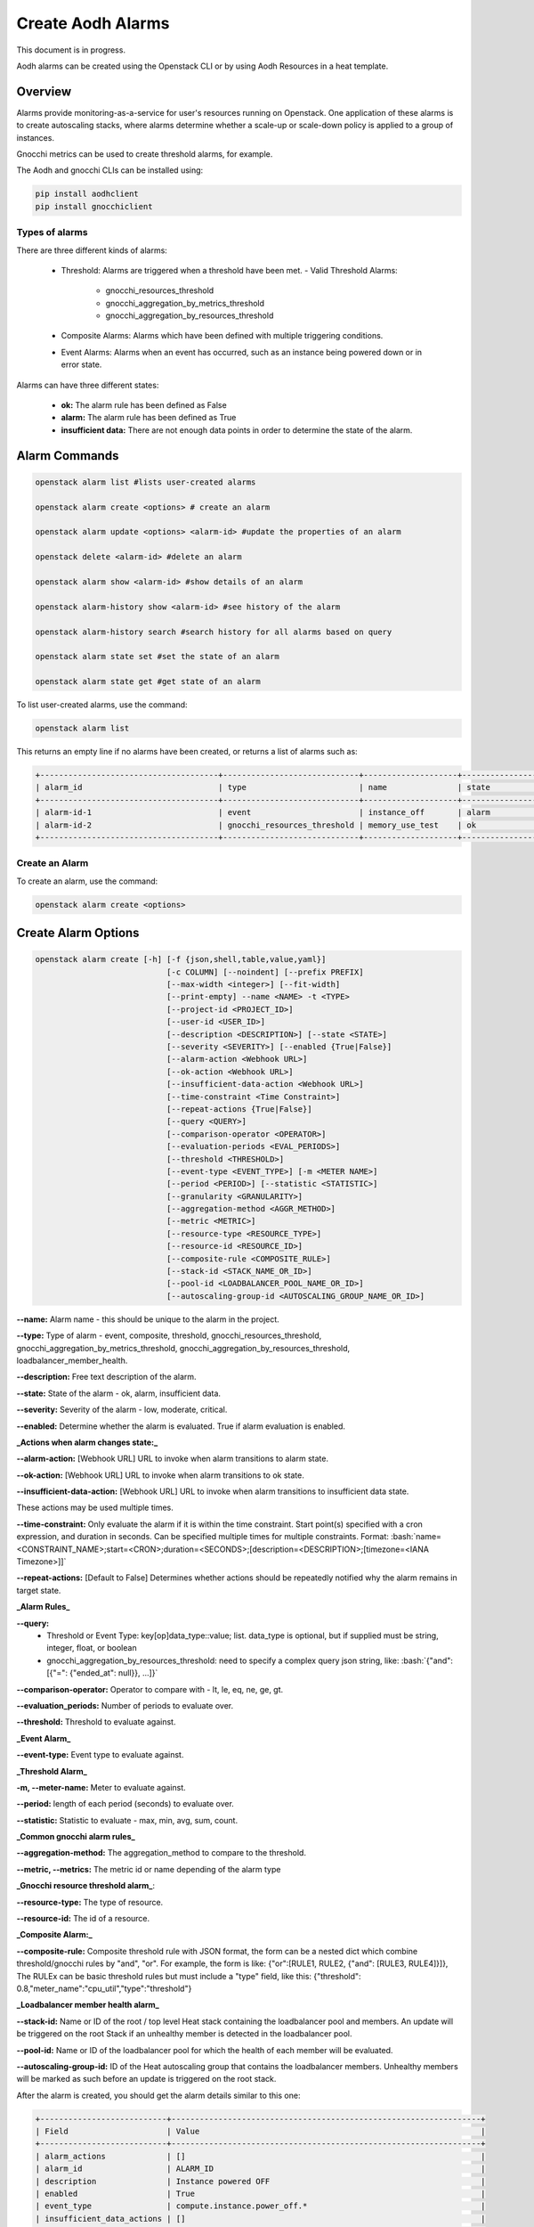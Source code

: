 ==================
Create Aodh Alarms
==================

This document is in progress.

Aodh alarms can be created using the Openstack CLI or by using Aodh Resources in a heat template.

Overview
########

Alarms provide monitoring-as-a-service for user's resources running on Openstack.
One application of these alarms is to create autoscaling stacks, where alarms determine whether a scale-up or scale-down policy is applied to a group of instances.

Gnocchi metrics can be used to create threshold alarms, for example.

The Aodh and gnocchi CLIs can be installed using:

.. code-block:: bash

  pip install aodhclient
  pip install gnocchiclient

################
Types of alarms
################

There are three different kinds of alarms:

  - Threshold: Alarms are triggered when a threshold have been met.
    - Valid Threshold Alarms:
      - gnocchi_resources_threshold
      - gnocchi_aggregation_by_metrics_threshold
      - gnocchi_aggregation_by_resources_threshold

  - Composite Alarms: Alarms which have been defined with multiple triggering conditions.

  - Event Alarms: Alarms when an event has occurred, such as an instance being powered down or in error state.

Alarms can have three different states:

  - **ok:** The alarm rule has been defined as False
  - **alarm:** The alarm rule has been defined as True
  - **insufficient data:** There are not enough data points in order to determine the state of the alarm.



Alarm Commands
###############

.. code-block:: bash

  openstack alarm list #lists user-created alarms

  openstack alarm create <options> # create an alarm

  openstack alarm update <options> <alarm-id> #update the properties of an alarm

  openstack delete <alarm-id> #delete an alarm

  openstack alarm show <alarm-id> #show details of an alarm

  openstack alarm-history show <alarm-id> #see history of the alarm

  openstack alarm-history search #search history for all alarms based on query

  openstack alarm state set #set the state of an alarm

  openstack alarm state get #get state of an alarm

To list user-created alarms, use the command:

.. code-block:: bash

  openstack alarm list


This returns an empty line if no alarms have been created, or returns a list of alarms such as:

.. code-block:: bash

  +--------------------------------------+-----------------------------+--------------------+-------------------+----------+---------+
  | alarm_id                             | type                        | name               | state             | severity | enabled |
  +--------------------------------------+-----------------------------+--------------------+-------------------+----------+---------+
  | alarm-id-1                           | event                       | instance_off       | alarm             | low      | True    |
  | alarm-id-2                           | gnocchi_resources_threshold | memory_use_test    | ok                | low      | True    |
  +--------------------------------------+-----------------------------+--------------------+-------------------+----------+---------+


################
Create an Alarm
################

To create an alarm, use the command:

.. code-block:: bash

  openstack alarm create <options>

Create Alarm Options
####################

.. code-block:: bash

  openstack alarm create [-h] [-f {json,shell,table,value,yaml}]
                              [-c COLUMN] [--noindent] [--prefix PREFIX]
                              [--max-width <integer>] [--fit-width]
                              [--print-empty] --name <NAME> -t <TYPE>
                              [--project-id <PROJECT_ID>]
                              [--user-id <USER_ID>]
                              [--description <DESCRIPTION>] [--state <STATE>]
                              [--severity <SEVERITY>] [--enabled {True|False}]
                              [--alarm-action <Webhook URL>]
                              [--ok-action <Webhook URL>]
                              [--insufficient-data-action <Webhook URL>]
                              [--time-constraint <Time Constraint>]
                              [--repeat-actions {True|False}]
                              [--query <QUERY>]
                              [--comparison-operator <OPERATOR>]
                              [--evaluation-periods <EVAL_PERIODS>]
                              [--threshold <THRESHOLD>]
                              [--event-type <EVENT_TYPE>] [-m <METER NAME>]
                              [--period <PERIOD>] [--statistic <STATISTIC>]
                              [--granularity <GRANULARITY>]
                              [--aggregation-method <AGGR_METHOD>]
                              [--metric <METRIC>]
                              [--resource-type <RESOURCE_TYPE>]
                              [--resource-id <RESOURCE_ID>]
                              [--composite-rule <COMPOSITE_RULE>]
                              [--stack-id <STACK_NAME_OR_ID>]
                              [--pool-id <LOADBALANCER_POOL_NAME_OR_ID>]
                              [--autoscaling-group-id <AUTOSCALING_GROUP_NAME_OR_ID>]


**--name:** Alarm name - this should be unique to the alarm in the project.

**--type:** Type of alarm - event, composite, threshold, gnocchi_resources_threshold, gnocchi_aggregation_by_metrics_threshold, gnocchi_aggregation_by_resources_threshold, loadbalancer_member_health.

**--description:** Free text description of the alarm.

**--state:** State of the alarm - ok, alarm, insufficient data.

**--severity:** Severity of the alarm - low, moderate, critical.

**--enabled:** Determine whether the alarm is evaluated. True if alarm evaluation is enabled.


**_Actions when alarm changes state:_**

**--alarm-action:** [Webhook URL] URL to invoke when alarm transitions to alarm state.

**--ok-action:** [Webhook URL] URL to invoke when alarm transitions to ok state.

**--insufficient-data-action:** [Webhook URL] URL to invoke when alarm transitions to insufficient data state.

These actions may be used multiple times.

**--time-constraint:**  Only evaluate the alarm if it is within the time constraint. Start point(s) specified with a cron expression, and duration in seconds. Can be specified multiple times for multiple constraints. Format:  :bash:`name=<CONSTRAINT_NAME>;start=<CRON>;duration=<SECONDS>;[description=<DESCRIPTION>;[timezone=<IANA Timezone>]]`

**--repeat-actions:** [Default to False] Determines whether actions should be repeatedly notified why the alarm remains in target state.


**_Alarm Rules_**

**--query:**
  - Threshold or Event Type:  key[op]data_type::value; list. data_type is optional, but if supplied must be string, integer, float, or boolean
  - gnocchi_aggregation_by_resources_threshold: need to specify a complex query json string, like: :bash:`{"and": [{"=": {"ended_at": null}}, ...]}`

**--comparison-operator:** Operator to compare with - lt, le, eq, ne, ge, gt.

**--evaluation_periods:** Number of periods to evaluate over.

**--threshold:** Threshold to evaluate against.


**_Event Alarm_**

**--event-type:** Event type to evaluate against.


**_Threshold Alarm_**

**-m, --meter-name:** Meter to evaluate against.

**--period:** length of each period (seconds) to evaluate over.

**--statistic:** Statistic to evaluate - max, min, avg, sum, count.


**_Common gnocchi alarm rules_**

**--aggregation-method:** The aggregation_method to compare to the threshold.

**--metric, --metrics:** The metric id or name depending of the alarm type


**_Gnocchi resource threshold alarm_**:

**--resource-type:** The type of resource.

**--resource-id:** The id of a resource.


**_Composite Alarm:_**

**--composite-rule:** Composite threshold rule with JSON format, the form can be a nested dict which combine threshold/gnocchi rules by "and", "or". For example, the form is like: {"or":[RULE1, RULE2, {"and": [RULE3, RULE4]}]}, The RULEx can be basic threshold rules but must include a "type" field, like this: {"threshold": 0.8,"meter_name":"cpu_util","type":"threshold"}


**_Loadbalancer member health alarm_**

**--stack-id:** Name or ID of the root / top level Heat stack containing the loadbalancer pool and members. An update will be triggered on the root Stack if an unhealthy member is detected in the loadbalancer pool.

**--pool-id:** Name or ID of the loadbalancer pool for which the health of each member will be evaluated.

**--autoscaling-group-id:** ID of the Heat autoscaling group that contains the loadbalancer members. Unhealthy members will be marked as such before an update is triggered on the root stack.



After the alarm is created, you should get the alarm details similar to this one:

.. code-block:: bash

  +---------------------------+------------------------------------------------------------------+
  | Field                     | Value                                                            |
  +---------------------------+------------------------------------------------------------------+
  | alarm_actions             | []                                                               |
  | alarm_id                  | ALARM_ID                                                         |
  | description               | Instance powered OFF                                             |
  | enabled                   | True                                                             |
  | event_type                | compute.instance.power_off.*                                     |
  | insufficient_data_actions | []                                                               |
  | name                      | power_off_alarm                                                  |
  | ok_actions                | []                                                               |
  | project_id                | PROJECT_ID                                                       |
  | query                     | traits.instance_id = INSTANCE_ID                                 |
  | repeat_actions            | False                                                            |
  | severity                  | low                                                              |
  | state                     | insufficient data                                                |
  | state_reason              | Not evaluated yet                                                |
  | state_timestamp           | YYYY-MM-DDTHH:MM:SS                                              |
  | time_constraints          | []                                                               |
  | timestamp                 | YYYY-MM-DDTHH:MM:SS                                              |
  | type                      | event                                                            |
  | user_id                   | USER_ID                                                          |
  +---------------------------+------------------------------------------------------------------+




###################################
Alarms: Threshold, Event, Composite
###################################


Threshold Alarm
###############

Threshold alarms will change to alarm state when a threshold has been met.

The threshold is based of the value which is returned by the metric.

The metrics for instances are:

+----------------------------+-------------------+
| Metric                     | Unit              |
+============================+===================+
| network.incoming.bytes     | B                 |
| network.incoming.packets   | packet            |
| network.outgoing.bytes     | B                 |
| network.outgoing.packets   | packet            |
| disk.device.read.bytes     | B                 |
| disk.device.read.requests  | request           |
| disk.device.write.bytes    | B                 |
| disk.device.write.requests | request           |
| cpu                        | ns                |
| disk.ephemeral.size        | GB                |
| disk.root.size             | GB                |
| memory.usage               | MB                |
| memory                     | MB                |
| vcpus                      | vcpu              |
+------------------=---------+-------------------+

These metrics can be used when defining a gnocchi threshold alarm.

> **Note:** The alarm granularity must match the granularities of the metric configured in Gnocchi,
 otherwise the alarm will only return an 'insufficient data' state.

**Granularity:** This refers to the time interval (in seconds) in which data is collected.


This example show how a threshold alarm can be created for an instance.
This alarm is triggered when the memory usage exceeds 10%. However,
as the memory usage meter only measures the number of MBs of memory being used.

In order to attach a 10% memory usage alarm to an instance which has 1GB RAM, the threshold is simply
102 MB (which is approximately 10% of 1024MB).


.. code-block:: bash

  openstack alarm create --name memory_use_test
  --type gnocchi_resources_threshold
  --description "A test alarm which alarms when the memory usage exceeds 10% of RAM. For this VM, this would be 102MB."
  --metric memory.usage
  --threshold 102
  --comparison-operator gt
  --aggregation-method mean
  --granularity 300
  --evaluation-periods 2
  --resource-id <resource-id>
  --resource-type instance

So if, in two five minute evaluation periods the average memory usage is greater than 102MB, the alarm state will transition to alarm.
If the memory usage is below 102MB, the alarm state remains in the ok state.

**Q:** Can CPU utilization alarms be created?

**A:** Unfortunately, the *cpu_util* meter has been deprecated since the Stein release and so it is not possible to create alarms which monitor
the CPU utilization of instances.

**Q:** What about the cpu meter? Can the data from that meter be used and converted into % for CPU utilization?
**A:** Although the CPU is monitored it is measured in ns and the *openstack create alarm* command does not allow
operations to be performed on the meter in the --meter option. However, CPU utilization can be calculated manually
using the gnocchi command:

.. code-block:: bash

 gnocchi aggregates '(* (/ (aggregate rate:mean (metric cpu mean)) 60000000000) 100)' id=INSTANCE_ID


Event Alarm
############
The following example is an event alarm which transitions to 'alarm state' when an instance has no power (or has been powered off).

.. code-block:: bash

  openstack alarm create --type event \
  --name instance_off \
  --description 'Instance powered OFF' \
  --event-type "compute.instance.power_off.*" \ #event to monitor
  --enable True
  --query "traits.instance_id=string::INSTANCE_ID"

**Q:** The event alarm seems to be stuck in 'insufficient data' state and states that is has not been evaluated yet.

**A:** Unlike threshold alarms, event alarms will only change state when a specific event has occurred. This means
that event alarms will only transition to an alarm state. This also means that event alarms do not transition to ok state either.

**Q:** When an event has happened and the alarm has fired, will the alarm reset?

**A:** Event alarms are not reset automatically, so when they are in alarm state, they will stop beind g evaluated.
 For a power alarm on an instance, once the instance has been powered on the alarm state will need to be changed manually in order for the alarm to be evaluated again.
 When the state has been changed to 'insufficient data' or 'ok' using *opestack alarm update* or *openstack alarm state set*, the alarm will be monitored again and the alarm will move to 'alarm' state
 if the event occurs again.


Composite Alarms
################

Composite alarms use a combination of defined rules to determine the state of an alarm. These can be a combination of rules about the threshold of metrics being exceeded, or whether
a combination of events has occurred.

.. code-block:: bash

  openstack alarm create
  --name composite-alarm-test \
  --type composite \
  --composite-rule '{"or": [{"threshold": 500, "metric": "memory.usage", \
  "type": "gnocchi_resources_threshold", "resource_id": INSTANCE_ID1, \
  "resource_type": "instance", "aggregation_method": "last"}, \
  {"threshold": 500, "metric": "memory.usage", \
  "type": "gnocchi_resources_threshold", "resource_id": INSTANCE_ID2, \
  "resource_type": "instance", "aggregation_method": "last"}]}' \

This creates an alarm which will fire if either *INSTANCE_ID1* **or** *INSTANCE_ID2* uses more than 500MB memory.


References
##########

Aodh Alarms: https://docs.openstack.org/aodh/train/admin/telemetry-alarms.html

Gnocchi Documentation: https://gnocchi.xyz/stable_4.2/rest.html
